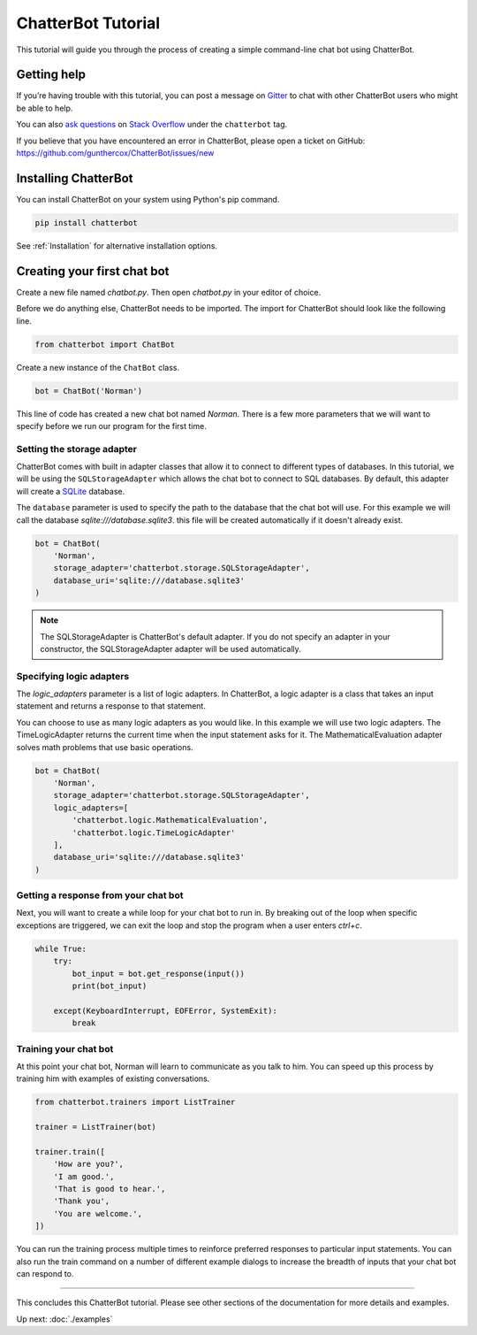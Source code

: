===================
ChatterBot Tutorial
===================

This tutorial will guide you through the process of creating a simple command-line chat bot using ChatterBot.

Getting help
============

If you’re having trouble with this tutorial, you can post a message on Gitter_
to chat with other ChatterBot users who might be able to help.

You can also `ask questions`_ on `Stack Overflow`_ under the ``chatterbot`` tag.

If you believe that you have encountered an error in ChatterBot, please open a
ticket on GitHub: https://github.com/gunthercox/ChatterBot/issues/new

Installing ChatterBot
=====================

You can install ChatterBot on your system using Python's pip command.

.. code-block:: bash

   pip install chatterbot

See :ref:`Installation` for alternative installation options.

Creating your first chat bot
============================

Create a new file named `chatbot.py`.
Then open `chatbot.py` in your editor of choice.

Before we do anything else, ChatterBot needs to be imported.
The import for ChatterBot should look like the following line.

.. code-block:: python

   from chatterbot import ChatBot

Create a new instance of the ``ChatBot`` class.

.. code-block:: python

   bot = ChatBot('Norman')

This line of code has created a new chat bot named `Norman`.
There is a few more parameters that we will want to specify
before we run our program for the first time.

Setting the storage adapter
---------------------------

ChatterBot comes with built in adapter classes that allow it to connect
to different types of databases. In this tutorial, we will be using the
``SQLStorageAdapter`` which allows the chat bot to connect to SQL databases.
By default, this adapter will create a `SQLite`_ database.

The ``database`` parameter is used to specify the path to the database
that the chat bot will use. For this example we will call the database
`sqlite:///database.sqlite3`. this file will be created automatically if it doesn't
already exist.

.. code-block:: python

   bot = ChatBot(
       'Norman',
       storage_adapter='chatterbot.storage.SQLStorageAdapter',
       database_uri='sqlite:///database.sqlite3'
   )

.. note::

   The SQLStorageAdapter is ChatterBot's default adapter.
   If you do not specify an adapter in your constructor,
   the SQLStorageAdapter adapter will be used automatically.

Specifying logic adapters
-------------------------

The `logic_adapters` parameter is a list of logic adapters.
In ChatterBot, a logic adapter is a class that takes an input statement
and returns a response to that statement.

You can choose to use as many logic adapters as you would like.
In this example we will use two logic adapters. The TimeLogicAdapter returns
the current time when the input statement asks for it.
The MathematicalEvaluation adapter solves math problems that use basic
operations.

.. code-block:: python

   bot = ChatBot(
       'Norman',
       storage_adapter='chatterbot.storage.SQLStorageAdapter',
       logic_adapters=[
           'chatterbot.logic.MathematicalEvaluation',
           'chatterbot.logic.TimeLogicAdapter'
       ],
       database_uri='sqlite:///database.sqlite3'
   )

Getting a response from your chat bot
-------------------------------------

Next, you will want to create a while loop for your chat bot to run in.
By breaking out of the loop when specific exceptions are triggered,
we can exit the loop and stop the program when a user enters `ctrl+c`.

.. code-block:: python

   while True:
       try:
           bot_input = bot.get_response(input())
           print(bot_input)

       except(KeyboardInterrupt, EOFError, SystemExit):
           break

Training your chat bot
----------------------

At this point your chat bot, Norman will learn to communicate as you talk to him.
You can speed up this process by training him with examples of existing conversations.

.. code-block:: python

   from chatterbot.trainers import ListTrainer

   trainer = ListTrainer(bot)

   trainer.train([
       'How are you?',
       'I am good.',
       'That is good to hear.',
       'Thank you',
       'You are welcome.',
   ])

You can run the training process multiple times to reinforce preferred responses
to particular input statements. You can also run the train command on a number
of different example dialogs to increase the breadth of inputs that your chat
bot can respond to.

---- 

This concludes this ChatterBot tutorial. Please see other sections of the
documentation for more details and examples.

Up next: :doc:`./examples`

.. _Gitter: https://gitter.im/chatterbot/Lobby
.. _SQLite: https://www.sqlite.org/
.. _`Stack Overflow`: https://stackoverflow.com/questions/tagged/chatterbot
.. _`ask questions`: https://stackoverflow.com/questions/ask
